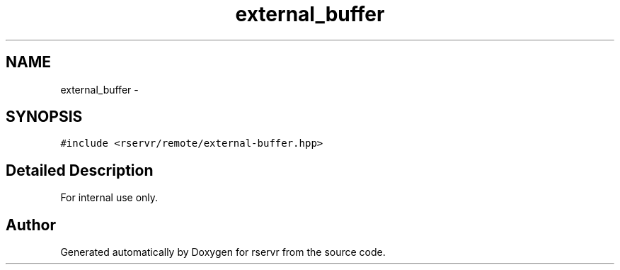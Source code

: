 .TH "external_buffer" 3 "Mon Oct 27 2014" "Version gamma.10" "rservr" \" -*- nroff -*-
.ad l
.nh
.SH NAME
external_buffer \- 
.SH SYNOPSIS
.br
.PP
.PP
\fC#include <rservr/remote/external-buffer\&.hpp>\fP
.SH "Detailed Description"
.PP 
For internal use only\&. 

.SH "Author"
.PP 
Generated automatically by Doxygen for rservr from the source code\&.
